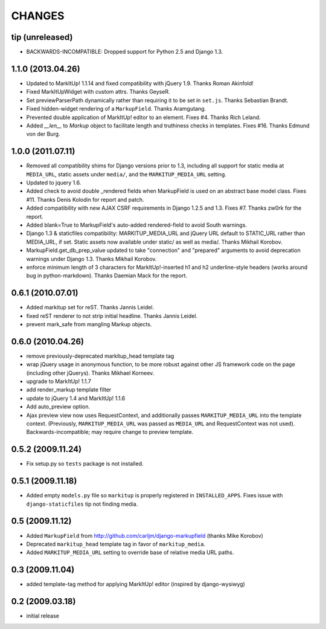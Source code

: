 CHANGES
=======

tip (unreleased)
----------------

* BACKWARDS-INCOMPATIBLE: Dropped support for Python 2.5 and Django 1.3.

1.1.0 (2013.04.26)
------------------

- Updated to MarkItUp! 1.1.14 and fixed compatibility with jQuery 1.9. Thanks
  Roman Akinfold!

- Fixed MarkItUpWidget with custom attrs. Thanks GeyseR.

- Set previewParserPath dynamically rather than requiring it to be set in
  ``set.js``.  Thanks Sebastian Brandt.

- Fixed hidden-widget rendering of a ``MarkupField``. Thanks Aramgutang.

- Prevented double application of MarkItUp! editor to an
  element. Fixes #4. Thanks Rich Leland.

- Added `__len__` to `Markup` object to facilitate length and truthiness checks
  in templates. Fixes #16. Thanks Edmund von der Burg.

1.0.0 (2011.07.11)
------------------

- Removed all compatibility shims for Django versions prior to 1.3, including
  all support for static media at ``MEDIA_URL``, static assets under
  ``media/``, and the ``MARKITUP_MEDIA_URL`` setting.

- Updated to jquery 1.6.

- Added check to avoid double _rendered fields when MarkupField is used on an
  abstract base model class. Fixes #11. Thanks Denis Kolodin for report and
  patch.

- Added compatibility with new AJAX CSRF requirements in Django 1.2.5 and
  1.3. Fixes #7. Thanks zw0rk for the report.

- Added blank=True to MarkupField's auto-added rendered-field to avoid South
  warnings.

- Django 1.3 & staticfiles compatibility: MARKITUP_MEDIA_URL and jQuery URL
  default to STATIC_URL rather than MEDIA_URL, if set.  Static assets now
  available under static/ as well as media/.  Thanks Mikhail Korobov.

- MarkupField.get_db_prep_value updated to take "connection" and "prepared"
  arguments to avoid deprecation warnings under Django 1.3.  Thanks Mikhail
  Korobov.

- enforce minimum length of 3 characters for MarkItUp!-inserted h1 and h2
  underline-style headers (works around bug in python-markdown).  Thanks
  Daemian Mack for the report.

0.6.1 (2010.07.01)
------------------

- Added markitup set for reST. Thanks Jannis Leidel.

- fixed reST renderer to not strip initial headline. Thanks Jannis Leidel.

- prevent mark_safe from mangling Markup objects.

0.6.0 (2010.04.26)
------------------

- remove previously-deprecated markitup_head template tag

- wrap jQuery usage in anonymous function, to be more robust against other
  JS framework code on the page (including other jQuerys).  Thanks Mikhael
  Korneev.

- upgrade to MarkItUp! 1.1.7

- add render_markup template filter

- update to jQuery 1.4 and MarkItUp! 1.1.6

- Add auto_preview option.

- Ajax preview view now uses RequestContext, and additionally passes
  ``MARKITUP_MEDIA_URL`` into the template context. (Previously,
  ``MARKITUP_MEDIA_URL`` was passed as ``MEDIA_URL`` and
  RequestContext was not used). Backwards-incompatible; may require
  change to preview template.

0.5.2 (2009.11.24)
------------------

- Fix setup.py so ``tests`` package is not installed.

0.5.1 (2009.11.18)
------------------

- Added empty ``models.py`` file so ``markitup`` is properly registered in
  ``INSTALLED_APPS``. Fixes issue with ``django-staticfiles`` tip not
  finding media.

0.5 (2009.11.12)
----------------

- Added ``MarkupField`` from http://github.com/carljm/django-markupfield
  (thanks Mike Korobov)

- Deprecated ``markitup_head`` template tag in favor of ``markitup_media``.

- Added ``MARKITUP_MEDIA_URL`` setting to override base of relative media
  URL paths.

0.3 (2009.11.04)
----------------

- added template-tag method for applying MarkItUp! editor (inspired by
  django-wysiwyg)

0.2 (2009.03.18)
----------------

- initial release


